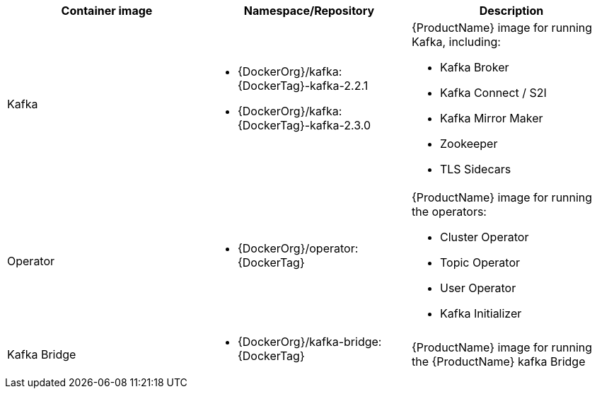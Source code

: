 // Auto generated content - DO NOT EDIT BY HAND
// Edit documentation/snip-images.sh instead
[table,stripes=none]
|===
|Container image |Namespace/Repository |Description

|Kafka
a|
* {DockerOrg}/kafka:{DockerTag}-kafka-2.2.1
* {DockerOrg}/kafka:{DockerTag}-kafka-2.3.0

a|
{ProductName} image for running Kafka, including:

* Kafka Broker
* Kafka Connect / S2I
* Kafka Mirror Maker
* Zookeeper
* TLS Sidecars

|Operator
a|
* {DockerOrg}/operator:{DockerTag}

a|
{ProductName} image for running the operators:

* Cluster Operator
* Topic Operator
* User Operator
* Kafka Initializer

|Kafka Bridge
a|
* {DockerOrg}/kafka-bridge:{DockerTag}

a|
{ProductName} image for running the {ProductName} kafka Bridge

|===
